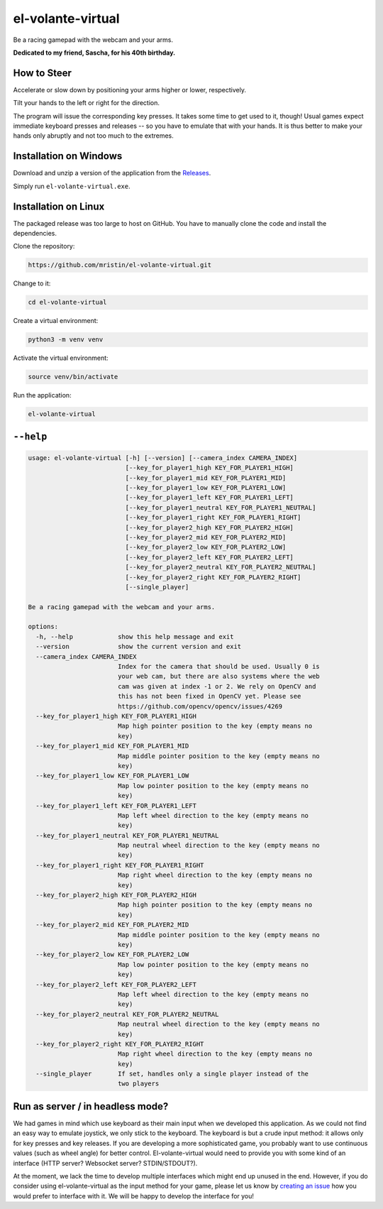 ******************
el-volante-virtual
******************

Be a racing gamepad with the webcam and your arms.

**Dedicated to my friend, Sascha, for his 40th birthday.**

How to Steer
============
Accelerate or slow down by positioning your arms higher or lower, respectively.

Tilt your hands to the left or right for the direction.

The program will issue the corresponding key presses.
It takes some time to get used to it, though!
Usual games expect immediate keyboard presses and releases -- so you have to emulate that with your hands.
It is thus better to make your hands only abruptly and not too much to the extremes.

Installation on Windows
=======================
Download and unzip a version of the application from the `Releases`_.

.. _Releases: https://github.com/mristin/el-volante-virtual/releases

Simply run ``el-volante-virtual.exe``.

Installation on Linux
=====================
The packaged release was too large to host on GitHub.
You have to manually clone the code and install the dependencies.

Clone the repository:

.. code-block::

    https://github.com/mristin/el-volante-virtual.git

Change to it:

.. code-block::

    cd el-volante-virtual

Create a virtual environment:

.. code-block::

    python3 -m venv venv

Activate the virtual environment:

.. code-block::

    source venv/bin/activate

Run the application:

.. code-block::

    el-volante-virtual

``--help``
==========
.. Help starts: python3 elvolantevirtual/main.py --help
.. code-block::

    usage: el-volante-virtual [-h] [--version] [--camera_index CAMERA_INDEX]
                              [--key_for_player1_high KEY_FOR_PLAYER1_HIGH]
                              [--key_for_player1_mid KEY_FOR_PLAYER1_MID]
                              [--key_for_player1_low KEY_FOR_PLAYER1_LOW]
                              [--key_for_player1_left KEY_FOR_PLAYER1_LEFT]
                              [--key_for_player1_neutral KEY_FOR_PLAYER1_NEUTRAL]
                              [--key_for_player1_right KEY_FOR_PLAYER1_RIGHT]
                              [--key_for_player2_high KEY_FOR_PLAYER2_HIGH]
                              [--key_for_player2_mid KEY_FOR_PLAYER2_MID]
                              [--key_for_player2_low KEY_FOR_PLAYER2_LOW]
                              [--key_for_player2_left KEY_FOR_PLAYER2_LEFT]
                              [--key_for_player2_neutral KEY_FOR_PLAYER2_NEUTRAL]
                              [--key_for_player2_right KEY_FOR_PLAYER2_RIGHT]
                              [--single_player]

    Be a racing gamepad with the webcam and your arms.

    options:
      -h, --help            show this help message and exit
      --version             show the current version and exit
      --camera_index CAMERA_INDEX
                            Index for the camera that should be used. Usually 0 is
                            your web cam, but there are also systems where the web
                            cam was given at index -1 or 2. We rely on OpenCV and
                            this has not been fixed in OpenCV yet. Please see
                            https://github.com/opencv/opencv/issues/4269
      --key_for_player1_high KEY_FOR_PLAYER1_HIGH
                            Map high pointer position to the key (empty means no
                            key)
      --key_for_player1_mid KEY_FOR_PLAYER1_MID
                            Map middle pointer position to the key (empty means no
                            key)
      --key_for_player1_low KEY_FOR_PLAYER1_LOW
                            Map low pointer position to the key (empty means no
                            key)
      --key_for_player1_left KEY_FOR_PLAYER1_LEFT
                            Map left wheel direction to the key (empty means no
                            key)
      --key_for_player1_neutral KEY_FOR_PLAYER1_NEUTRAL
                            Map neutral wheel direction to the key (empty means no
                            key)
      --key_for_player1_right KEY_FOR_PLAYER1_RIGHT
                            Map right wheel direction to the key (empty means no
                            key)
      --key_for_player2_high KEY_FOR_PLAYER2_HIGH
                            Map high pointer position to the key (empty means no
                            key)
      --key_for_player2_mid KEY_FOR_PLAYER2_MID
                            Map middle pointer position to the key (empty means no
                            key)
      --key_for_player2_low KEY_FOR_PLAYER2_LOW
                            Map low pointer position to the key (empty means no
                            key)
      --key_for_player2_left KEY_FOR_PLAYER2_LEFT
                            Map left wheel direction to the key (empty means no
                            key)
      --key_for_player2_neutral KEY_FOR_PLAYER2_NEUTRAL
                            Map neutral wheel direction to the key (empty means no
                            key)
      --key_for_player2_right KEY_FOR_PLAYER2_RIGHT
                            Map right wheel direction to the key (empty means no
                            key)
      --single_player       If set, handles only a single player instead of the
                            two players

.. Help ends: python3 elvolantevirtual/main.py --help

Run as server / in headless mode?
=================================
We had games in mind which use keyboard as their main input when we developed this application.
As we could not find an easy way to emulate joystick, we only stick to the keyboard.
The keyboard is but a crude input method: it allows only for key presses and key releases.
If you are developing a more sophisticated game, you probably want to use continuous values (such as wheel angle) for better control.
El-volante-virtual would need to provide you with some kind of an interface (HTTP server? Websocket server? STDIN/STDOUT?).

At the moment, we lack the time to develop multiple interfaces which might end up unused in the end.
However, if you do consider using el-volante-virtual as the input method for your game, please let us know by `creating an issue`_ how you would prefer to interface with it.
We will be happy to develop the interface for you!

.. _creating an issue: https://github.com/mristin/el-volante-virtual/issues/new
